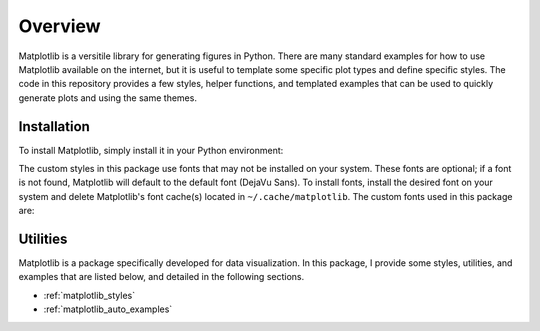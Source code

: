 Overview
========

Matplotlib is a versitile library for generating figures in Python.
There are many standard examples for how to use Matplotlib available on the internet, but it is useful to template some specific plot types and define specific styles.
The code in this repository provides a few styles, helper functions, and templated examples that can be used to quickly generate plots and using the same themes.

Installation
------------

To install Matplotlib, simply install it in your Python environment:

.. prompt:: bash

    pip3 install matplotlib

The custom styles in this package use fonts that may not be installed on your system.
These fonts are optional; if a font is not found, Matplotlib will default to the default font (DejaVu Sans).
To install fonts, install the desired font on your system and delete Matplotlib's font cache(s) located in ``~/.cache/matplotlib``.
The custom fonts used in this package are:

.. generate_font_list::
    :path: /../postprocessing/matplotlib/styles
    :extension: .mplstyle

Utilities
---------

Matplotlib is a package specifically developed for data visualization.
In this package, I provide some styles, utilities, and examples that are listed below, and detailed in the following sections.

* :ref:`matplotlib_styles`
* :ref:`matplotlib_auto_examples`
